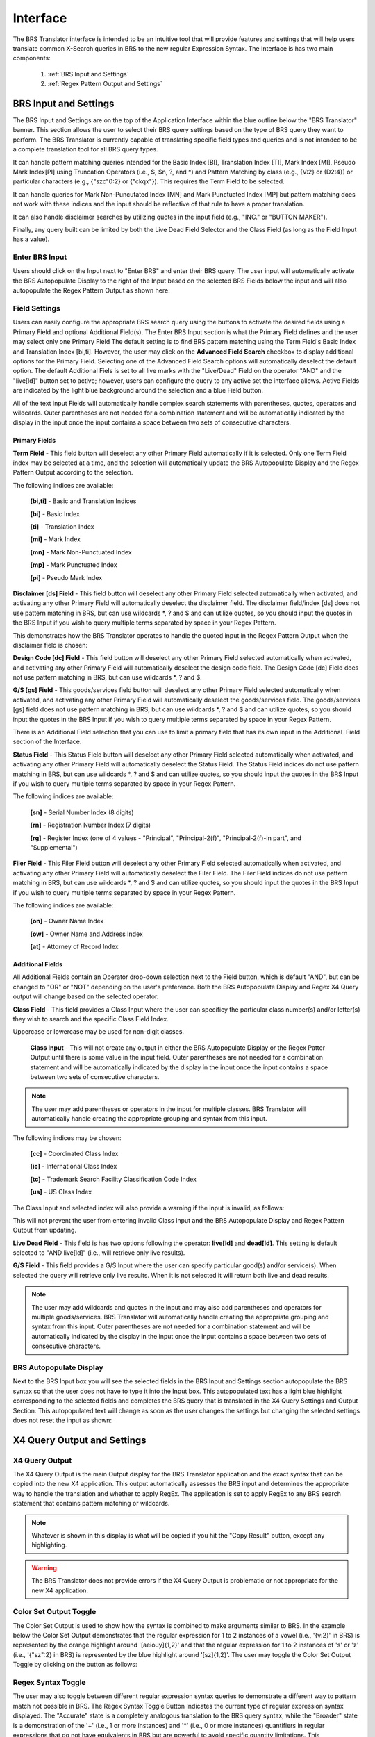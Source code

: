 Interface
=========

.. image:: ../_static/BRS-Interface.png

The BRS Translator interface is intended to be an intuitive tool that will provide features and settings that will help users translate common X-Search queries in BRS to the new regular Expression Syntax.  The Interface is has two main components: 

 1. :ref:`BRS Input and Settings`
 
 2. :ref:`Regex Pattern Output and Settings`


BRS Input and Settings
----------------------
.. image:: ../_static/BRS-BRS-SetSection.png

The BRS Input and Settings are on the top of the Application Interface within the blue outline below the "BRS Translator" banner.  This section allows the user to select their BRS query settings based on the type of BRS query they want to perform.  The BRS Translator is currently capable of translating specific field types and queries and is not intended to be a complete translation tool for all BRS query types.

It can handle pattern matching queries intended for the Basic Index [BI], Translation Index [TI], Mark Index [MI], Pseudo Mark Index[PI] using Truncation Operators (i.e., $, $n, ?, and *) and Pattern Matching by class (e.g., {V:2} or {D2:4}) or particular characters (e.g., {"szc"0:2} or {"ckqx"}).  This requires the Term Field to be selected.

It can handle queries for Mark Non-Puncutated Index [MN] and Mark Punctuated Index [MP] but pattern matching does not work with these indices and the input should be reflective of that rule to have a proper translation.

It can also handle disclaimer searches by utilizing quotes in the input field (e.g., "INC." or "BUTTON MAKER").

Finally, any query built can be limited by both the Live Dead Field Selector and the Class Field (as long as the Field Input has a value).

Enter BRS Input
^^^^^^^^^^^^^^^
.. image:: ../_static/BRS-InputSection.png

Users should click on the Input next to "Enter BRS" and enter their BRS query.  The user input will automatically activate the BRS Autopopulate Display to the right of the Input based on the selected BRS Fields below the input and will also autopopulate the Regex Pattern Output as shown here:

.. image:: ../_static/BRSInput.gif

Field Settings
^^^^^^^^^^^^^^

.. image:: ../_static/BRS-FieldSetSection.png

Users can easily configure the appropriate BRS search query using the buttons to activate the desired fields using a Primary Field and optional Additional Field(s).  The Enter BRS Input section is what the Primary Field defines and the user may select only one Primary Field  The default setting is to find BRS pattern matching using the Term Field's Basic Index and Translation Index [bi,ti].  However, the user may click on the **Advanced Field Search** checkbox to display additional options for the Primary Field.  Selecting one of the Advanced Field Search options will automatically deselect the default option.   The default Additional Fiels is set to all live marks with the "Live/Dead" Field on the operator "AND" and the "live[ld]" button set to active; however, users can configure the query to any active set the interface allows.  Active Fields are indicated by the light blue background around the selection and a blue Field button. 

.. note:: 

All of the text input Fields will automatically handle complex search statements with parentheses, quotes, operators and wildcards.  Outer parentheses are not needed for a combination statement and will be automatically indicated by the display in the input once the input contains a space between two sets of consecutive characters.

Primary Fields
""""""""""""""

**Term Field** - This field button will deselect any other Primary Field automatically if it is selected.  
Only one Term Field index may be selected at a time, and the selection will automatically update the BRS Autopopulate Display and the Regex Pattern Output according to the selection.  

.. image:: ../_static/BRS-TermFieldSection.png

The following indices are available:

 **[bi,ti]** - Basic and Translation Indices
 
 **[bi]** - Basic Index
 
 **[ti]** - Translation Index
 
 **[mi]** - Mark Index
 
 **[mn]** - Mark Non-Punctuated Index
 
 **[mp]** - Mark Punctuated Index
 
 **[pi]** - Pseudo Mark Index

**Disclaimer [ds] Field** - This field button will deselect any other Primary Field selected automatically when activated, and activating any other Primary Field will automatically deselect the disclaimer field.  The disclaimer field/index [ds] does not use pattern matching in BRS, but can use wildcards *, ? and $ and can utilize quotes, so you should input the quotes in the BRS Input if you wish to query multiple terms separated by space in your Regex Pattern.  

.. image:: ../_static/BRS-DSSection.png

This demonstrates how the BRS Translator operates to handle the quoted input in the Regex Pattern Output when the disclaimer field is chosen:

.. image:: ../_static/BRS-DSField.gif

**Design Code [dc] Field** - This field button will deselect any other Primary Field selected automatically when activated, and activating any other Primary Field will automatically deselect the design code field.  The Design Code [dc] Field does not use pattern matching in BRS, but can use wildcards *, ? and $.  

.. image:: ../_static/BRS-DCSection.png

**G/S [gs] Field** - This goods/services field button will deselect any other Primary Field selected automatically when activated, and activating any other Primary Field will automatically deselect the goods/services field.  The goods/services [gs] field does not use pattern matching in BRS, but can use wildcards *, ? and $ and can utilize quotes, so you should input the quotes in the BRS Input if you wish to query multiple terms separated by space in your Regex Pattern.  

.. image:: ../_static/BRS-GSSection.png

.. note::

There is an Additional Field selection that you can use to limit a primary field that has its own input in the AdditionaL Field section of the Interface.

**Status Field** - This Status Field button will deselect any other Primary Field selected automatically when activated, and activating any other Primary Field will automatically deselect the Status Field.  The Status Field indices do not use pattern matching in BRS, but can use wildcards *, ? and $ and can utilize quotes, so you should input the quotes in the BRS Input if you wish to query multiple terms separated by space in your Regex Pattern.  

.. image:: ../_static/BRS-StatusFieldSection.png

The following indices are available:

 **[sn]** - Serial Number Index (8 digits)
 
 **[rn]** - Registration Number Index (7 digits)
 
 **[rg]** - Register Index (one of 4 values - "Principal", "Principal-2(f)", "Principal-2(f)-in part", and "Supplemental") 

**Filer Field** - This Filer Field button will deselect any other Primary Field selected automatically when activated, and activating any other Primary Field will automatically deselect the Filer Field.  The Filer Field indices do not use pattern matching in BRS, but can use wildcards *, ? and $ and can utilize quotes, so you should input the quotes in the BRS Input if you wish to query multiple terms separated by space in your Regex Pattern.  

.. image:: ../_static/BRS-FilerFieldSection.png

The following indices are available:

 **[on]** - Owner Name Index
 
 **[ow]** - Owner Name and Address Index
 
 **[at]** - Attorney of Record Index 

Additional Fields
"""""""""""""""""

All Additional Fields contain an Operator drop-down selection next to the Field button, which is default "AND", but can be changed to "OR" or "NOT" depending on the user's preference.  Both the BRS Autopopulate Display and Regex X4 Query output will change based on the selected operator.

**Class Field** - This field provides a Class Input where the user can specificy the particular class number(s) and/or letter(s) they wish to search and the specific Class Field Index. 
 
.. image:: ../_static/BRS-ClassFieldSection.png

Uppercase or lowercase may be used for non-digit classes.
 
 **Class Input** - This will not create any output in either the BRS Autopopulate Display or the Regex Patter Output until there is some value in the input field.  Outer parentheses are not needed for a combination statement and will be automatically indicated by the display in the input once the input contains a space between two sets of consecutive characters.
 
.. note::
 The user may add parentheses or operators in the input for multiple classes.  BRS Translator will automatically handle creating the appropriate grouping and syntax from this input.

The following indices may be chosen:

 **[cc]** - Coordinated Class Index
 
 **[ic]** - International Class Index
 
 **[tc]** - Trademark Search Facility Classification Code Index
 
 **[us]** - US Class Index

The Class Input and selected index will also provide a warning if the input is invalid, as follows:  

.. image:: ../_static/BRS-ClassValidSelection.gif

This will not prevent the user from entering invalid Class Input and the BRS Autopopulate Display and Regex Pattern Output from updating.  

**Live Dead Field** - This field is has two options following the operator: **live[ld]** and **dead[ld]**.  This setting is default selected to "AND live[ld]" (i.e., will retrieve only live results). 

.. image:: ../_static/BRS-LiveDeadFieldSection.png

**G/S Field** - This field provides a G/S Input where the user can specify particular good(s) and/or service(s).  When selected the query will retrieve only live results.  When it is not selected it will return both live and dead results.

.. image:: ../_static/BRS-GSInputSection.png


 **G/S Input** - This will not create any output in either the BRS Autopopulate Display or the Regex Patter Output until there is some value in the input field.  
 
.. note::
 The user may add wildcards and quotes in the input and may also add parentheses and operators for multiple goods/services.  BRS Translator will automatically handle creating the appropriate grouping and syntax from this input.  Outer parentheses are not needed for a combination statement and will be automatically indicated by the display in the input once the input contains a space between two sets of consecutive characters.


BRS Autopopulate Display
^^^^^^^^^^^^^^^^^^^^^^^^
.. image:: ../_static/BRS-AutopopSection.png

Next to the BRS Input box you will see the selected fields in the BRS Input and Settings section autopopulate the BRS syntax so that the user does not have to type it into the Input box.  This autopopulated text has a light blue highlight corresponding to the selected fields and completes the BRS query that is translated in the X4 Query Settings and Output Section.  This autopopulated text will change as soon as the user changes the settings but changing the selected settings does not reset the input as shown:  

.. image:: ../_static/BRSAutopop.gif

X4 Query Output and Settings
---------------------------------
.. image:: ../_static/BRS-RegexPatSection.png

X4 Query Output
^^^^^^^^^^^^^^^^^^^^
.. image:: ../_static/BRS-RegexPatOutputSection.png

The X4 Query Output is the main Output display for the BRS Translator application and the exact syntax that can be copied into the new X4 application.  This output automatically assesses the BRS input and determines the appropriate way to handle the translation and whether to apply RegEx.  The application is set to apply RegEx to any BRS search statement that contains pattern matching or wildcards.  

.. note:: 

 Whatever is shown in this display is what will be copied if you hit the "Copy Result" button, except any highlighting. 

.. warning::

 The BRS Translator does not provide errors if the X4 Query Output is problematic or not appropriate for the new X4 application.

Color Set Output Toggle
^^^^^^^^^^^^^^^^^^^^^^^
.. image:: ../_static/BRS-ColorSetOutputSection.png
The Color Set Output is used to show how the syntax is combined to make arguments similar to BRS.  In the example below the Color Set Output demonstrates that the regular expression for 1 to 2 instances of a vowel (i.e., '{v:2}' in BRS) is represented by the orange highlight around '[aeiouy]{1,2}' and that the regular expression for 1 to 2 instances of 's' or 'z' (i.e., '{"sz":2} in BRS) is represented by the blue highlight around '[sz]{1,2}'.  The user may toggle the Color Set Output Toggle by clicking on the button as follows:

.. image:: ../_static/ColorSetOutput.gif

Regex Syntax Toggle
^^^^^^^^^^^^^^^^^^^
.. image:: ../_static/BRS-RegexSynTogSection.gif

The user may also toggle between different regular expression syntax queries to demonstrate a different way to pattern match not possible in BRS.  The Regex Syntax Toggle Button Indicates the current type of regular expression syntax displayed.  The "Accurate" state is a completely analogous translation to the BRS query syntax, while the "Broader" state is a demonstration of the '+' (i.e., 1 or more instances) and '*' (i.e., 0 or more instances) quantifiers in regular expressions that do not have equivalents in BRS but are powerful to avoid specific quantity limitations.  This demonstrates the how the toggle works:

.. image:: ../_static/RegExSyntaxTog.gif

Copy Result Button
^^^^^^^^^^^^^^^^^^
.. image:: ../_static/BRS-CopySection.png

The user can click on the "Copy Result" button and the Regex Pattern Output will be copied to the computer's clipboard.  You may paste (Ctrl+V) the Regex Pattern Output into the new search application.
